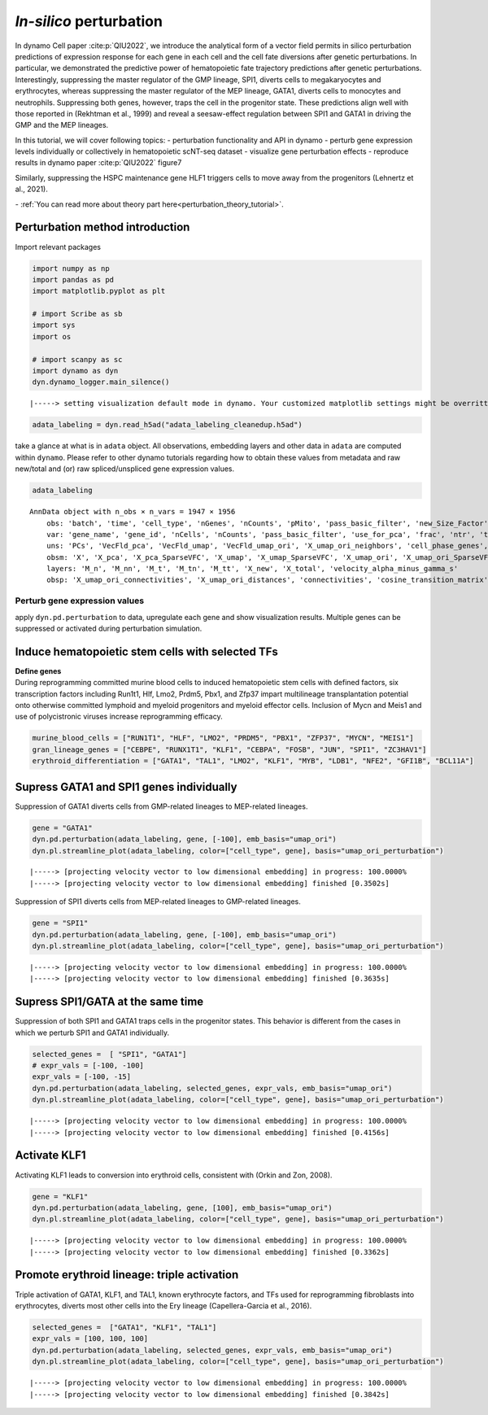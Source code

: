 *In-silico* perturbation
=================

In dynamo Cell paper :cite:p:`QIU2022`, we introduce the analytical form of a
vector field permits in silico perturbation predictions of expression
response for each gene in each cell and the cell fate diversions after
genetic perturbations. In particular, we demonstrated the predictive
power of hematopoietic fate trajectory predictions after genetic
perturbations. Interestingly, suppressing the master regulator of the
GMP lineage, SPI1, diverts cells to megakaryocytes and erythrocytes,
whereas suppressing the master regulator of the MEP lineage, GATA1,
diverts cells to monocytes and neutrophils. Suppressing both genes,
however, traps the cell in the progenitor state. These predictions align
well with those reported in (Rekhtman et al., 1999) and reveal a
seesaw-effect regulation between SPI1 and GATA1 in driving the GMP and
the MEP lineages.

In this tutorial, we will cover following topics:
- perturbation
functionality and API in dynamo 
- perturb gene expression levels
individually or collectively in hematopoietic scNT-seq dataset 
- visualize gene perturbation effects 
- reproduce results in dynamo paper :cite:p:`QIU2022` figure7

Similarly, suppressing the HSPC maintenance gene HLF1 triggers cells to
move away from the progenitors (Lehnertz et al., 2021).

| - :ref:`You can read more about theory part here<perturbation_theory_tutorial>`.
Perturbation method introduction
~~~~~~~~~~~~~~~~~~~~~~~~~~~~~~~~


Import relevant packages

.. code:: ipython3

    import numpy as np
    import pandas as pd
    import matplotlib.pyplot as plt
    
    # import Scribe as sb
    import sys
    import os
    
    # import scanpy as sc
    import dynamo as dyn
    dyn.dynamo_logger.main_silence()


.. parsed-literal::

    |-----> setting visualization default mode in dynamo. Your customized matplotlib settings might be overritten.


.. code:: ipython3

    adata_labeling = dyn.read_h5ad("adata_labeling_cleanedup.h5ad")


take a glance at what is in ``adata`` object. All observations,
embedding layers and other data in ``adata`` are computed within
``dynamo``. Please refer to other dynamo tutorials regarding how to
obtain these values from metadata and raw new/total and (or) raw
spliced/unspliced gene expression values.

.. code:: ipython3

    adata_labeling




.. parsed-literal::

    AnnData object with n_obs × n_vars = 1947 × 1956
        obs: 'batch', 'time', 'cell_type', 'nGenes', 'nCounts', 'pMito', 'pass_basic_filter', 'new_Size_Factor', 'initial_new_cell_size', 'total_Size_Factor', 'initial_total_cell_size', 'spliced_Size_Factor', 'initial_spliced_cell_size', 'unspliced_Size_Factor', 'initial_unspliced_cell_size', 'Size_Factor', 'initial_cell_size', 'ntr', 'cell_cycle_phase', 'leiden', 'umap_leiden', 'umap_louvain', 'control_point_pca', 'inlier_prob_pca', 'obs_vf_angle_pca', 'pca_ddhodge_div', 'pca_ddhodge_potential', 'umap_ori_ddhodge_div', 'umap_ori_ddhodge_potential', 'curl_umap_ori', 'divergence_umap_ori', 'control_point_umap_ori', 'inlier_prob_umap_ori', 'obs_vf_angle_umap_ori', 'acceleration_pca', 'curvature_pca', 'n_counts', 'mt_frac', 'jacobian_det_pca', 'manual_selection', 'divergence_pca', 'curvature_umap_ori', 'acceleration_umap_ori', 'control_point_umap', 'inlier_prob_umap', 'obs_vf_angle_umap', 'curvature_umap', 'curv_leiden', 'curv_louvain', 'SPI1->GATA1_jacobian', 'jacobian'
        var: 'gene_name', 'gene_id', 'nCells', 'nCounts', 'pass_basic_filter', 'use_for_pca', 'frac', 'ntr', 'time_3_alpha', 'time_3_beta', 'time_3_gamma', 'time_3_half_life', 'time_3_alpha_b', 'time_3_alpha_r2', 'time_3_gamma_b', 'time_3_gamma_r2', 'time_3_gamma_logLL', 'time_3_delta_b', 'time_3_delta_r2', 'time_3_bs', 'time_3_bf', 'time_3_uu0', 'time_3_ul0', 'time_3_su0', 'time_3_sl0', 'time_3_U0', 'time_3_S0', 'time_3_total0', 'time_3_beta_k', 'time_3_gamma_k', 'time_5_alpha', 'time_5_beta', 'time_5_gamma', 'time_5_half_life', 'time_5_alpha_b', 'time_5_alpha_r2', 'time_5_gamma_b', 'time_5_gamma_r2', 'time_5_gamma_logLL', 'time_5_bs', 'time_5_bf', 'time_5_uu0', 'time_5_ul0', 'time_5_su0', 'time_5_sl0', 'time_5_U0', 'time_5_S0', 'time_5_total0', 'time_5_beta_k', 'time_5_gamma_k', 'use_for_dynamics', 'gamma', 'gamma_r2', 'use_for_transition', 'gamma_k', 'gamma_b'
        uns: 'PCs', 'VecFld_pca', 'VecFld_umap', 'VecFld_umap_ori', 'X_umap_ori_neighbors', 'cell_phase_genes', 'cell_type_colors', 'dynamics', 'explained_variance_ratio_', 'feature_selection', 'grid_velocity_pca', 'grid_velocity_umap', 'grid_velocity_umap_ori', 'grid_velocity_umap_ori_perturbation', 'grid_velocity_umap_ori_test', 'grid_velocity_umap_perturbation', 'jacobian_pca', 'leiden', 'neighbors', 'pca_mean', 'pp', 'response'
        obsm: 'X', 'X_pca', 'X_pca_SparseVFC', 'X_umap', 'X_umap_SparseVFC', 'X_umap_ori', 'X_umap_ori_SparseVFC', 'X_umap_ori_perturbation', 'X_umap_ori_test', 'X_umap_perturbation', 'acceleration_pca', 'acceleration_umap_ori', 'cell_cycle_scores', 'curvature_pca', 'curvature_umap', 'curvature_umap_ori', 'j_delta_x_perturbation', 'velocity_pca', 'velocity_pca_SparseVFC', 'velocity_umap', 'velocity_umap_SparseVFC', 'velocity_umap_ori', 'velocity_umap_ori_SparseVFC', 'velocity_umap_ori_perturbation', 'velocity_umap_ori_test', 'velocity_umap_perturbation'
        layers: 'M_n', 'M_nn', 'M_t', 'M_tn', 'M_tt', 'X_new', 'X_total', 'velocity_alpha_minus_gamma_s'
        obsp: 'X_umap_ori_connectivities', 'X_umap_ori_distances', 'connectivities', 'cosine_transition_matrix', 'distances', 'fp_transition_rate', 'moments_con', 'pca_ddhodge', 'perturbation_transition_matrix', 'umap_ori_ddhodge'



Perturb gene expression values
------------------------------

apply ``dyn.pd.perturbation`` to data, upregulate each gene and show
visualization results. Multiple genes can be suppressed or activated
during perturbation simulation.

Induce hematopoietic stem cells with selected TFs
~~~~~~~~~~~~~~~~~~~~~~~~~~~~~~~~~~~~~~~~~~~~~~~~~

| **Define genes**
| During reprogramming committed murine blood cells to induced
  hematopoietic stem cells with defined factors, six transcription
  factors including Run1t1, Hlf, Lmo2, Prdm5, Pbx1, and Zfp37 impart
  multilineage transplantation potential onto otherwise committed
  lymphoid and myeloid progenitors and myeloid effector cells. Inclusion
  of Mycn and Meis1 and use of polycistronic viruses increase
  reprogramming efficacy.

.. code:: ipython3

    murine_blood_cells = ["RUN1T1", "HLF", "LMO2", "PRDM5", "PBX1", "ZFP37", "MYCN", "MEIS1"]
    gran_lineage_genes = ["CEBPE", "RUNX1T1", "KLF1", "CEBPA", "FOSB", "JUN", "SPI1", "ZC3HAV1"]
    erythroid_differentiation = ["GATA1", "TAL1", "LMO2", "KLF1", "MYB", "LDB1", "NFE2", "GFI1B", "BCL11A"]

Supress GATA1 and SPI1 genes individually
~~~~~~~~~~~~~~~~~~~~~~~~~~~~~~~~~~~~~~~~~

Suppression of GATA1 diverts cells from GMP-related lineages to
MEP-related lineages.

.. code:: ipython3

    gene = "GATA1"
    dyn.pd.perturbation(adata_labeling, gene, [-100], emb_basis="umap_ori")
    dyn.pl.streamline_plot(adata_labeling, color=["cell_type", gene], basis="umap_ori_perturbation")


.. parsed-literal::

    |-----> [projecting velocity vector to low dimensional embedding] in progress: 100.0000%
    |-----> [projecting velocity vector to low dimensional embedding] finished [0.3502s]



.. image:: output_14_1.png
   :width: 955px
   :height: 349px


Suppression of SPI1 diverts cells from MEP-related lineages to
GMP-related lineages.

.. code:: ipython3

    gene = "SPI1"
    dyn.pd.perturbation(adata_labeling, gene, [-100], emb_basis="umap_ori")
    dyn.pl.streamline_plot(adata_labeling, color=["cell_type", gene], basis="umap_ori_perturbation")


.. parsed-literal::

    |-----> [projecting velocity vector to low dimensional embedding] in progress: 100.0000%
    |-----> [projecting velocity vector to low dimensional embedding] finished [0.3635s]



.. image:: output_16_1.png
   :width: 962px
   :height: 349px


Supress SPI1/GATA at the same time
~~~~~~~~~~~~~~~~~~~~~~~~~~~~~~~~~~

Suppression of both SPI1 and GATA1 traps cells in the progenitor states.
This behavior is different from the cases in which we perturb SPI1 and
GATA1 individually.

.. code:: ipython3

    selected_genes =  [ "SPI1", "GATA1"]
    # expr_vals = [-100, -100]
    expr_vals = [-100, -15]
    dyn.pd.perturbation(adata_labeling, selected_genes, expr_vals, emb_basis="umap_ori")
    dyn.pl.streamline_plot(adata_labeling, color=["cell_type", gene], basis="umap_ori_perturbation")



.. parsed-literal::

    |-----> [projecting velocity vector to low dimensional embedding] in progress: 100.0000%
    |-----> [projecting velocity vector to low dimensional embedding] finished [0.4156s]



.. image:: output_18_1.png
   :width: 954px
   :height: 349px


Activate KLF1
~~~~~~~~~~~~~

Activating KLF1 leads to conversion into erythroid cells, consistent
with (Orkin and Zon, 2008).

.. code:: ipython3

    gene = "KLF1"
    dyn.pd.perturbation(adata_labeling, gene, [100], emb_basis="umap_ori")
    dyn.pl.streamline_plot(adata_labeling, color=["cell_type", gene], basis="umap_ori_perturbation")


.. parsed-literal::

    |-----> [projecting velocity vector to low dimensional embedding] in progress: 100.0000%
    |-----> [projecting velocity vector to low dimensional embedding] finished [0.3362s]



.. image:: output_20_1.png


Promote erythroid lineage: triple activation
~~~~~~~~~~~~~~~~~~~~~~~~~~~~~~~~~~~~~~~~~~~~

Triple activation of GATA1, KLF1, and TAL1, known erythrocyte factors,
and TFs used for reprogramming fibroblasts into erythrocytes, diverts
most other cells into the Ery lineage (Capellera-Garcia et al., 2016).

.. code:: ipython3

    selected_genes =  ["GATA1", "KLF1", "TAL1"]
    expr_vals = [100, 100, 100]
    dyn.pd.perturbation(adata_labeling, selected_genes, expr_vals, emb_basis="umap_ori")
    dyn.pl.streamline_plot(adata_labeling, color=["cell_type", gene], basis="umap_ori_perturbation")



.. parsed-literal::

    |-----> [projecting velocity vector to low dimensional embedding] in progress: 100.0000%
    |-----> [projecting velocity vector to low dimensional embedding] finished [0.3842s]



.. image:: output_22_1.png
   :width: 954px
   :height: 349px

